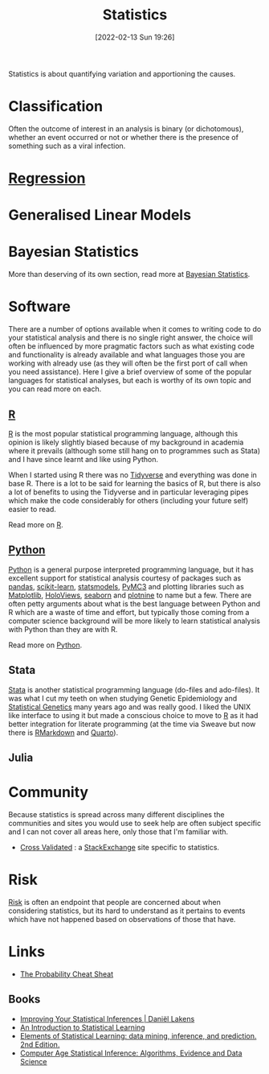 :PROPERTIES:
:ID:       9f72e8bd-2dbe-4a95-9517-c0c94bc995a0
:mtime:    20230319111642 20230103103312 20221215204145 20230103103310
:ctime:    20221215204145 20230103103310
:END:
#+TITLE: Statistics
#+DATE: [2022-02-13 Sun 19:26]
#+FILETAGS: :statistics:R:python:bayes:glm:regression:classification:

Statistics is about quantifying variation and apportioning the causes.


* Classification
Often the outcome of interest in an analysis is binary (or dichotomous), whether an event occurred or not or whether
there is the presence of something such as a viral infection.

* [[id:d62fd426-a267-4601-ba41-3340aa789ee3][Regression]]
:PROPERTIES:
:mtime:    20221215204145
:ctime:    20221215204145
:END:

* Generalised Linear Models
:PROPERTIES:
:ID:       56436b7c-3d29-400c-9158-9da4b075d813
:END:

* Bayesian Statistics

More than deserving of its own section, read more at [[id:38feb454-ee1e-440b-939c-c413009c609d][Bayesian Statistics]].

* Software
:PROPERTIES:
:ID:       526272b2-904f-4656-b24c-fdefc4492fdc
:mtime:    20230319111642 20230103103310 20221215204145
:ctime:    20221215204145
:END:

There are a number of options available when it comes to writing code to do your statistical analysis and there is no
single right answer, the choice will often be influenced by more pragmatic factors such as what existing code and
functionality is already available and what languages those you are working with already use (as they will often be the
first port of call when you need assistance). Here I give a brief overview of some of the popular languages for
statistical analyses, but each is worthy of its own topic and you can read more on each.

** [[id:de9a18a7-b4ef-4a9f-ac99-68f3c76488e5][R]]
[[https://www.r-project.org/][R]] is the most popular statistical programming language, although this opinion is likely slightly biased because of my
background in academia where it prevails (although some still hang on to programmes such as Stata) and I have since
learnt and like using Python.

When I started using R there was no [[https://www.tidyverse.org/][Tidyverse]] and everything was done in base R. There is a lot to be said for learning
the basics of R, but there is also a lot of benefits to using the Tidyverse and in particular leveraging pipes which
make the code considerably for others (including your future self) easier to read.

Read more on [[id:de9a18a7-b4ef-4a9f-ac99-68f3c76488e5][R]].

** [[id:5b5d1562-ecb4-4199-b530-e7993723e112][Python]]

[[https://www.python.org/][Python]] is a general purpose interpreted programming language, but it has excellent support for statistical analysis
courtesy of packages such as [[https://pandas.pydata.org/][pandas]], [[https://scikit-learn.org/stable/index.html][scikit-learn]], [[https://www.statsmodels.org/stable/index.html][statsmodels]], [[https://docs.pymc.io/en/v3/][PyMC3]] and plotting libraries such as [[https://matplotlib.org/][Matplotlib]],
[[https://holoviews.org/][HoloViews]], [[https://seaborn.pydata.org/][seaborn]] and [[https://plotnine.readthedocs.io/en/stable/index.html][plotnine]] to name but a few. There are often petty arguments about what is the best language
between Python and R which are a waste of time and effort, but typically those coming from a computer science background
will be more likely to learn statistical analysis with Python than they are with R.

Read more on [[id:5b5d1562-ecb4-4199-b530-e7993723e112][Python]].

** Stata

[[https://www.stata.com][Stata]] is another statistical programming language (do-files and ado-files). It was what I cut my teeth on when studying
Genetic Epidemiology and [[id:3899f7f8-bc4a-4228-b922-5b9bb361106c][Statistical Genetics]] many years ago and was really good. I liked the UNIX like interface to
using it but made a conscious choice to move to [[id:de9a18a7-b4ef-4a9f-ac99-68f3c76488e5][R]] as it had better integration for literate programming (at the time via
Sweave but now there is [[id:1db6158d-cb5d-4b73-b926-95e9c09f878b][RMarkdown]] and [[id:251b3ae4-4a5c-4c44-909a-dcbc0aef4b45][Quarto]]).

** Julia


* Community

Because statistics is spread across many different disciplines the communities and sites you would use to seek help are
often subject specific and I can not cover all areas here, only those that I'm familiar with.

+ [[https://stats.stackexchange.com/][Cross Validated]] : a [[https://stakexchange.com][StackExchange]] site specific to statistics.

* Risk
[[id:9679a312-f631-45ea-b1f5-0e6411aef086][Risk]] is often an endpoint that people are concerned about when considering statistics, but its hard to understand as it
pertains to events which have not happened based on observations of those that have.

* Links

+ [[https://www.wzchen.com/probability-cheatsheet][The Probability Cheat Sheat]]

** Books
+ [[https://lakens.github.io/statistical_inferences/index.html][Improving Your Statistical Inferences | Daniël Lakens]]
+ [[https://www.statlearning.com/][An Introduction to Statistical Learning]]
+ [[https://hastie.su.domains/ElemStatLearn/][Elements of Statistical Learning: data mining, inference, and prediction. 2nd Edition.]]
+ [[https://hastie.su.domains/CASI/][Computer Age Statistical Inference: Algorithms, Evidence and Data Science]]
